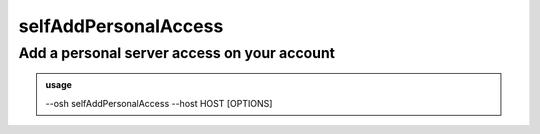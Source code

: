 ======================
selfAddPersonalAccess
======================

Add a personal server access on your account
============================================


.. admonition:: usage
   :class: cmdusage

   --osh selfAddPersonalAccess --host HOST [OPTIONS]

.. program:: selfAddPersonalAccess


.. option:: --host IP|HOST|IP/MASK 

   Server to add access to

.. option:: --user USER            

   Remote login to use, if you want to allow any login, use --user-any

.. option:: --user-any             

   Allow access with any remote login

.. option:: --port PORT            

   Remote SSH port to use, if you want to allow any port, use --port-any

.. option:: --port-any             

   Allow access to all remote ports

.. option:: --scpup                

   Allow SCP upload, you--bastion-->server (omit --user in this case)

.. option:: --scpdown              

   Allow SCP download, you<--bastion--server (omit --user in this case)

.. option:: --force                

   Add the access without checking that the public SSH key is properly installed remotely

.. option:: --force-key FINGERPRINT

   Only use the key with the specified fingerprint to connect to the server (cf selfListEgressKeys)

.. option:: --ttl SECONDS|DURATION 

   Specify a number of seconds (or a duration string, such as "1d7h8m") after which the access will automatically expire

.. option:: --comment "'ANY TEXT'" 

   Add a comment alongside this server. Quote it twice as shown if you're under a shell.




